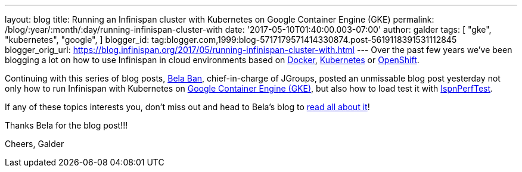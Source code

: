 ---
layout: blog
title: Running an Infinispan cluster with Kubernetes on Google Container Engine (GKE)
permalink: /blog/:year/:month/:day/running-infinispan-cluster-with
date: '2017-05-10T01:40:00.003-07:00'
author: galder
tags: [ "gke",
"kubernetes",
"google",
]
blogger_id: tag:blogger.com,1999:blog-5717179571414330874.post-5619118391531112845
blogger_orig_url: https://blog.infinispan.org/2017/05/running-infinispan-cluster-with.html
---
Over the past few years we've been blogging a lot on how to use
Infinispan in cloud environments based on
http://blog.infinispan.org/search/label/docker[Docker],
http://blog.infinispan.org/search/label/kubernetes[Kubernetes] or
http://blog.infinispan.org/search/label/openshift[OpenShift].

Continuing with this series of blog posts,
http://www.jgroups.org/members.html[Bela Ban], chief-in-charge of
JGroups, posted an unmissable blog post yesterday not only how to run
Infinispan with Kubernetes on
https://cloud.google.com/container-engine/[Google Container Engine
(GKE)], but also how to load test it with
https://github.com/belaban/IspnPerfTest[IspnPerfTest].

If any of these topics interests you, don't miss out and head to Bela's
blog to
http://belaban.blogspot.ch/2017/05/running-infinispan-cluster-with.html[read
all about it]!

Thanks Bela for the blog post!!!

Cheers,
Galder
